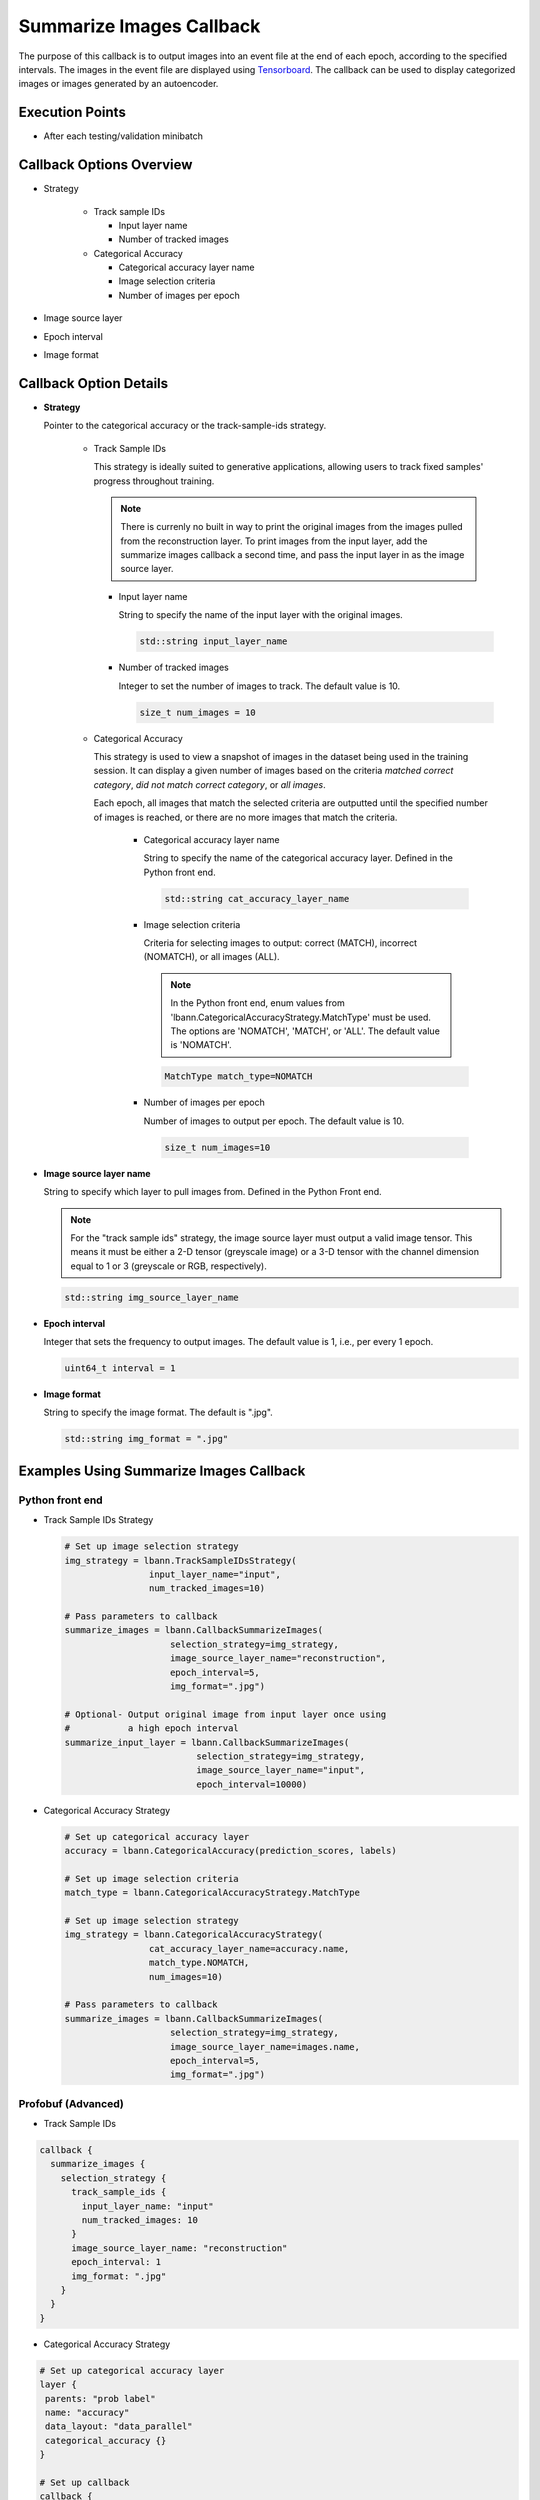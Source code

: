 .. role:: python(code)
          :language: python

.. role:: c(code)
          :language: c

.. _summarize-images-callback:

============================================================
Summarize Images Callback
============================================================

The purpose of this callback is to output images into an event
file at the end of each epoch, according to the specified
intervals. The images in the event file are displayed using
`Tensorboard <https://www.tensorflow.org/tensorboard>`_. The
callback can be used to display categorized images or images
generated by an autoencoder.

---------------------------------------------
Execution Points
---------------------------------------------

+ After each testing/validation minibatch

---------------------------------------------
Callback Options Overview
---------------------------------------------

+ Strategy

    - Track sample IDs

      * Input layer name

      * Number of tracked images

      .. raw:: html

         <br>

    - Categorical Accuracy

      * Categorical accuracy layer name

      * Image selection criteria

      * Number of images per epoch

+ Image source layer

+ Epoch interval

+ Image format

---------------------------------------------
Callback Option Details
---------------------------------------------

+ **Strategy**

  Pointer to the categorical accuracy or the track-sample-ids
  strategy.

    - Track Sample IDs

      This strategy is ideally suited to generative applications,
      allowing users to track fixed samples' progress throughout
      training.

      .. note:: There is currenly no built in way to print the
                original images from the images pulled from the
                reconstruction layer. To print images from the input
                layer, add the summarize images callback a second
                time, and pass the input layer in as the image source
                layer.

      * Input layer name

        String to specify the name of the input layer with the
        original images.

        .. code-block:: c

           std::string input_layer_name

      * Number of tracked images

        Integer to set the number of images to track. The default
        value is 10.

        .. code-block:: c

           size_t num_images = 10

    - Categorical Accuracy

      This strategy is used to view a snapshot of images in the
      dataset being used in the training session. It can display a
      given number of images based on the criteria *matched correct
      category*, *did not match correct category*, or *all images*.

      Each epoch, all images that match the selected criteria are
      outputted until the specified number of images is reached, or
      there are no more images that match the criteria.

       * Categorical accuracy layer name

         String to specify the name of the categorical accuracy layer.
         Defined in the Python front end.

         .. code-block:: c

            std::string cat_accuracy_layer_name

       * Image selection criteria

         Criteria for selecting images to output: correct (MATCH),
         incorrect (NOMATCH), or all images (ALL).

         .. note:: In the Python front end, enum values from
                   'lbann.CategoricalAccuracyStrategy.MatchType'
                   must be used. The options are 'NOMATCH',
                   'MATCH', or 'ALL'. The default value is
                   'NOMATCH'.

         .. code-block:: c

            MatchType match_type=NOMATCH

       * Number of images per epoch

         Number of images to output per epoch. The default value is 10.

         .. code-block:: c

            size_t num_images=10

+ **Image source layer name**

  String to specify which layer to pull images from. Defined in the
  Python Front end.

  .. note:: For the "track sample ids" strategy, the image source layer
            must output a valid image tensor. This means it must be either
            a 2-D tensor (greyscale image) or a 3-D tensor with the channel
            dimension equal to 1 or 3 (greyscale or RGB, respectively).

  .. code-block:: c

     std::string img_source_layer_name

+ **Epoch interval**

  Integer that sets the frequency to output images. The default value
  is 1, i.e., per every 1 epoch.

  .. code-block:: c

     uint64_t interval = 1

+ **Image format**

  String to specify the image format. The default is ".jpg".

  .. code-block:: c

     std::string img_format = ".jpg"

---------------------------------------------
Examples Using Summarize Images Callback
---------------------------------------------

~~~~~~~~~~~~~~~~~~~~~~~~~
Python front end
~~~~~~~~~~~~~~~~~~~~~~~~~

+ Track Sample IDs Strategy

  .. code-block:: python

     # Set up image selection strategy
     img_strategy = lbann.TrackSampleIDsStrategy(
                     input_layer_name="input",
                     num_tracked_images=10)

     # Pass parameters to callback
     summarize_images = lbann.CallbackSummarizeImages(
                         selection_strategy=img_strategy,
                         image_source_layer_name="reconstruction",
                         epoch_interval=5,
                         img_format=".jpg")

     # Optional- Output original image from input layer once using
     #           a high epoch interval
     summarize_input_layer = lbann.CallbackSummarizeImages(
                              selection_strategy=img_strategy,
                              image_source_layer_name="input",
                              epoch_interval=10000)

+ Categorical Accuracy Strategy

  .. code-block:: python


     # Set up categorical accuracy layer
     accuracy = lbann.CategoricalAccuracy(prediction_scores, labels)

     # Set up image selection criteria
     match_type = lbann.CategoricalAccuracyStrategy.MatchType

     # Set up image selection strategy
     img_strategy = lbann.CategoricalAccuracyStrategy(
                     cat_accuracy_layer_name=accuracy.name,
                     match_type.NOMATCH,
                     num_images=10)

     # Pass parameters to callback
     summarize_images = lbann.CallbackSummarizeImages(
                         selection_strategy=img_strategy,
                         image_source_layer_name=images.name,
                         epoch_interval=5,
                         img_format=".jpg")

~~~~~~~~~~~~~~~~~~~~~~~~~~~~~~~~
Profobuf (Advanced)
~~~~~~~~~~~~~~~~~~~~~~~~~~~~~~~~

+ Track Sample IDs

.. code-block:: guess

   callback {
     summarize_images {
       selection_strategy {
         track_sample_ids {
           input_layer_name: "input"
           num_tracked_images: 10
         }
         image_source_layer_name: "reconstruction"
         epoch_interval: 1
         img_format: ".jpg"
       }
     }
   }

+ Categorical Accuracy Strategy

.. code-block:: guess

   # Set up categorical accuracy layer
   layer {
    parents: "prob label"
    name: "accuracy"
    data_layout: "data_parallel"
    categorical_accuracy {}
   }

   # Set up callback
   callback {
     summarize_images {
       selection_strategy {
         categorical_accuracy {
           cat_accuracy_layer_name: "accuracy"
           num_images: 10
         }
         image_source_layer_name: "images"
         epoch_interval: 1
         img_format: ".jpg"
       }
     }
   }
